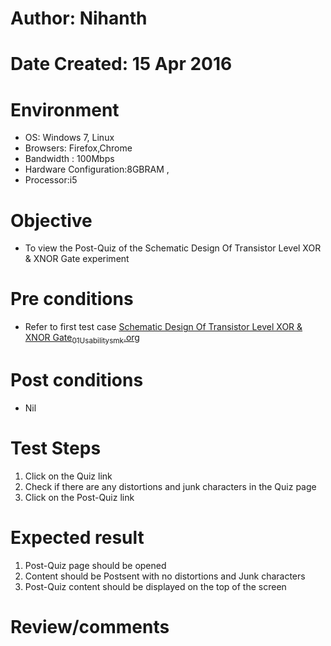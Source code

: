 * Author: Nihanth
* Date Created: 15 Apr 2016
* Environment
  - OS: Windows 7, Linux
  - Browsers: Firefox,Chrome
  - Bandwidth : 100Mbps
  - Hardware Configuration:8GBRAM , 
  - Processor:i5

* Objective
  - To view the Post-Quiz of the Schematic Design Of Transistor Level XOR & XNOR Gate experiment

* Pre conditions
  - Refer to first test case [[https://github.com/Virtual-Labs/vlsi-iiith/blob/master/test-cases/integration_test-cases/Schematic Design Of Transistor Level XOR & XNOR Gate/Schematic Design Of Transistor Level XOR & XNOR Gate_01_Usability_smk.org][Schematic Design Of Transistor Level XOR & XNOR Gate_01_Usability_smk.org]]

* Post conditions
  - Nil
* Test Steps
  1. Click on the Quiz link 
  2. Check if there are any distortions and junk characters in the Quiz page
  3. Click on the Post-Quiz link

* Expected result
  1. Post-Quiz page should be opened
  2. Content should be Postsent with no distortions and Junk characters
  3. Post-Quiz content should be displayed on the top of the screen

* Review/comments


